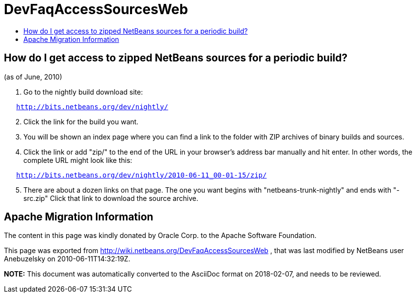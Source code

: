 // 
//     Licensed to the Apache Software Foundation (ASF) under one
//     or more contributor license agreements.  See the NOTICE file
//     distributed with this work for additional information
//     regarding copyright ownership.  The ASF licenses this file
//     to you under the Apache License, Version 2.0 (the
//     "License"); you may not use this file except in compliance
//     with the License.  You may obtain a copy of the License at
// 
//       http://www.apache.org/licenses/LICENSE-2.0
// 
//     Unless required by applicable law or agreed to in writing,
//     software distributed under the License is distributed on an
//     "AS IS" BASIS, WITHOUT WARRANTIES OR CONDITIONS OF ANY
//     KIND, either express or implied.  See the License for the
//     specific language governing permissions and limitations
//     under the License.
//

= DevFaqAccessSourcesWeb
:jbake-type: wiki
:jbake-tags: wiki, devfaq, needsreview
:jbake-status: published
:keywords: Apache NetBeans wiki DevFaqAccessSourcesWeb
:description: Apache NetBeans wiki DevFaqAccessSourcesWeb
:toc: left
:toc-title:
:syntax: true

== How do I get access to zipped NetBeans sources for a periodic build?

(as of June, 2010)

1.  Go to the nightly build download site:

[source,java,subs="macros"]
----

   link:http://bits.netbeans.org/dev/nightly/[http://bits.netbeans.org/dev/nightly/]
----


[start=2]
.  Click the link for the build you want.


[start=3]
.  You will be shown an index page where you can find a link to the folder with ZIP archives of binary builds and sources.


[start=4]
.  Click the link or add "zip/" to the end of the URL in your browser's address bar manually and hit enter.  In other words, the complete URL might look like this:

[source,java,subs="macros"]
----

   link:http://bits.netbeans.org/dev/nightly/2010-06-11_00-01-15/zip/[http://bits.netbeans.org/dev/nightly/2010-06-11_00-01-15/zip/]
----


[start=5]
.  There are about a dozen links on that page.  The one you want begins with "netbeans-trunk-nightly" and ends with "-src.zip"  Click
that link to download the source archive.

== Apache Migration Information

The content in this page was kindly donated by Oracle Corp. to the
Apache Software Foundation.

This page was exported from link:http://wiki.netbeans.org/DevFaqAccessSourcesWeb[http://wiki.netbeans.org/DevFaqAccessSourcesWeb] , 
that was last modified by NetBeans user Anebuzelsky 
on 2010-06-11T14:32:19Z.


*NOTE:* This document was automatically converted to the AsciiDoc format on 2018-02-07, and needs to be reviewed.

